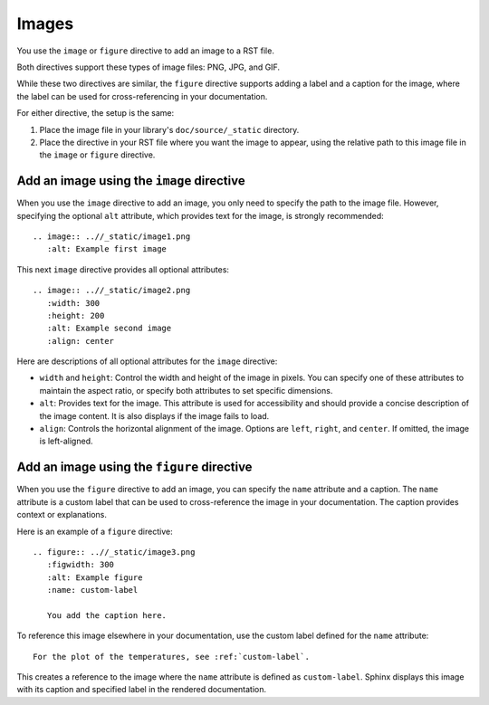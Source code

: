 .. _images:

Images
======

You use the ``image`` or ``figure`` directive to add an image to
a RST file.

Both directives support these types of image files: PNG, JPG, and GIF.

While these two directives are similar, the ``figure`` directive supports adding
a label and a caption for the image, where the label can be used for cross-referencing
in your documentation.

For either directive, the setup is the same:

#. Place the image file in your library's ``doc/source/_static`` directory.
#. Place the directive in your RST file where you want the image to appear,
   using the relative path to this image file in the ``image`` or ``figure``
   directive.

Add an image using the ``image`` directive
-----------------------------------------------

When you use the ``image`` directive to add an image, you only need to specify the path
to the image file. However, specifying the optional ``alt`` attribute, which provides text for
the image, is strongly recommended::

  .. image:: ..//_static/image1.png
     :alt: Example first image

This next ``image`` directive provides all optional attributes::

  .. image:: ..//_static/image2.png
     :width: 300
     :height: 200
     :alt: Example second image
     :align: center

Here are descriptions of all optional attributes for the ``image`` directive:

- ``width`` and ``height``: Control the width and height of the image in pixels.
  You can specify one of these attributes to maintain the aspect ratio, or specify
  both attributes to set specific dimensions.
- ``alt``: Provides text for the image. This attribute is used for accessibility
  and should provide a concise description of the image content. It is also displays
  if the image fails to load.
- ``align``: Controls the horizontal alignment of the image. Options are  ``left``,
  ``right``, and ``center``. If omitted, the image is left-aligned.

Add an image using the ``figure`` directive
------------------------------------------------

When you use the ``figure`` directive to add an image, you can specify the  ``name``
attribute and a caption. The ``name`` attribute is a custom label that can
be used to cross-reference the image in your documentation. The caption provides
context or explanations.

Here is an example of a ``figure`` directive::

  .. figure:: ..//_static/image3.png
     :figwidth: 300
     :alt: Example figure
     :name: custom-label

     You add the caption here.

To reference this image elsewhere in your documentation, use the custom label defined
for the ``name`` attribute::

  For the plot of the temperatures, see :ref:`custom-label`.

This creates a reference to the image where the ``name`` attribute is defined as ``custom-label``.
Sphinx displays this image with its caption and specified label in the rendered documentation.
